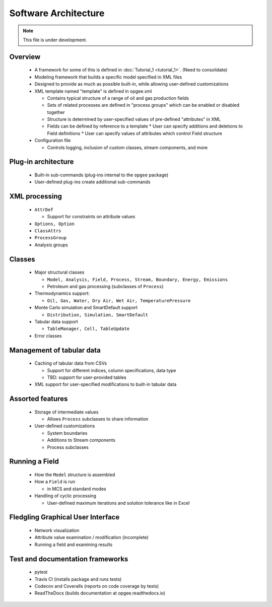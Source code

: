 Software Architecture
========================

.. note:: This file is under development.

Overview
----------

  * A framework for some of this is defined in :doc:`Tutorial_1 <tutorial_1>`. (Need to consolidate)

  * Modeling framework that builds a specific model specified in XML files

  * Designed to provide as much as possible built-in, while allowing user-defined customizations

  * XML template named "template" is defined in opgee.xml

    * Contains typical structure of a range of oil and gas production fields
    * Sets of related processes are defined in "process groups" which can be enabled or disabled together
    * Structure is determined by user-specified values of pre-defined "attributes" in XML

    * Fields can be defined by reference to a template
      * User can specify additions and deletions to Field definitions
      * User can specify values of attributes which control Field structure

  * Configuration file

    * Controls logging, inclusion of custom classes, stream components, and more

Plug-in architecture
----------------------

  * Built-in sub-commands (plug-ins internal to the ``opgee`` package)
  * User-defined plug-ins create additional sub-commands

XML processing
----------------

  * ``AttrDef``

    * Support for constraints on attribute values

  * ``Options, Option``
  * ``ClassAttrs``
  * ``ProcessGroup``
  * Analysis groups

Classes
----------
  * Major structural classes

    * ``Model, Analysis, Field, Process, Stream, Boundary, Energy, Emissions``
    * Petroleum and gas processing (subclasses of ``Process``)

  * Thermodynamics support:

    * ``Oil, Gas, Water, Dry Air, Wet Air, TemperaturePressure``

  * Monte Carlo simulation and SmartDefault support

    * ``Distribution, Simulation, SmartDefault``

  * Tabular data support

    * ``TableManager, Cell, TableUpdate``

  * Error classes

Management of tabular data
---------------------------

  * Caching of tabular data from CSVs

    * Support for different indices, column specifications, data type

    * TBD: support for user-provided tables

  * XML support for user-specified modifications to built-in tabular data

Assorted features
-------------------

  * Storage of intermediate values

    * Allows ``Process`` subclasses to share information

  * User-defined customizations

    * System boundaries
    * Additions to Stream components
    * Process subclasses

Running a Field
----------------

  * How the ``Model`` structure is assembled
  * How a ``Field`` is run

    * in MCS and standard modes

  * Handling of cyclic processing

    * User-defined maximum iterations and solution tolerance like in Excel

Fledgling Graphical User Interface
-----------------------------------

  * Network visualization
  * Attribute value examination / modification (incomplete)
  * Running a field and examining results

Test and documentation frameworks
------------------------------------

  * pytest
  * Travis CI (installs package and runs tests)
  * Codecov and Coveralls (reports on code coverage by tests)
  * ReadTheDocs (builds documentation at opgee.readthedocs.io)

